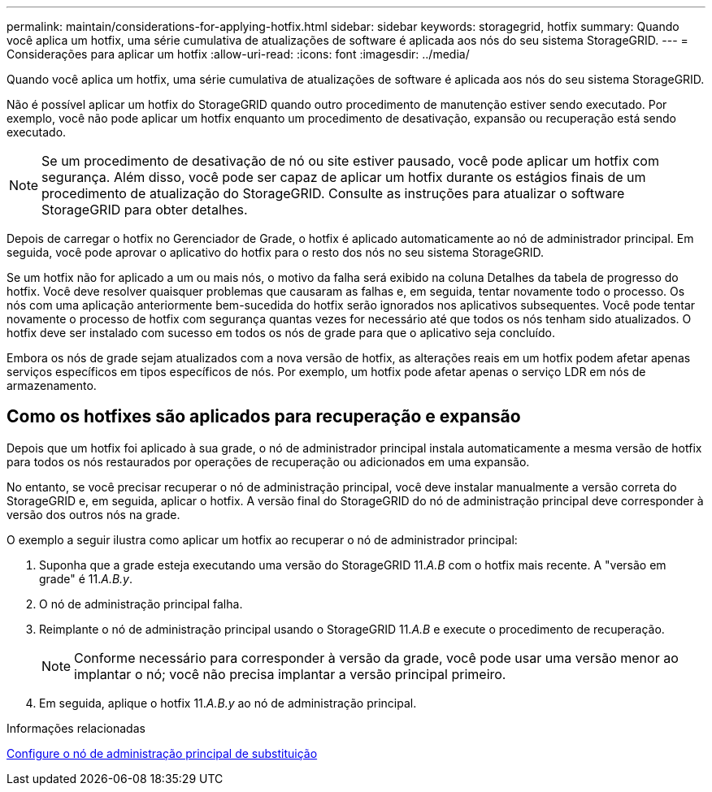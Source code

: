---
permalink: maintain/considerations-for-applying-hotfix.html 
sidebar: sidebar 
keywords: storagegrid, hotfix 
summary: Quando você aplica um hotfix, uma série cumulativa de atualizações de software é aplicada aos nós do seu sistema StorageGRID. 
---
= Considerações para aplicar um hotfix
:allow-uri-read: 
:icons: font
:imagesdir: ../media/


[role="lead"]
Quando você aplica um hotfix, uma série cumulativa de atualizações de software é aplicada aos nós do seu sistema StorageGRID.

Não é possível aplicar um hotfix do StorageGRID quando outro procedimento de manutenção estiver sendo executado. Por exemplo, você não pode aplicar um hotfix enquanto um procedimento de desativação, expansão ou recuperação está sendo executado.


NOTE: Se um procedimento de desativação de nó ou site estiver pausado, você pode aplicar um hotfix com segurança. Além disso, você pode ser capaz de aplicar um hotfix durante os estágios finais de um procedimento de atualização do StorageGRID. Consulte as instruções para atualizar o software StorageGRID para obter detalhes.

Depois de carregar o hotfix no Gerenciador de Grade, o hotfix é aplicado automaticamente ao nó de administrador principal. Em seguida, você pode aprovar o aplicativo do hotfix para o resto dos nós no seu sistema StorageGRID.

Se um hotfix não for aplicado a um ou mais nós, o motivo da falha será exibido na coluna Detalhes da tabela de progresso do hotfix. Você deve resolver quaisquer problemas que causaram as falhas e, em seguida, tentar novamente todo o processo. Os nós com uma aplicação anteriormente bem-sucedida do hotfix serão ignorados nos aplicativos subsequentes. Você pode tentar novamente o processo de hotfix com segurança quantas vezes for necessário até que todos os nós tenham sido atualizados. O hotfix deve ser instalado com sucesso em todos os nós de grade para que o aplicativo seja concluído.

Embora os nós de grade sejam atualizados com a nova versão de hotfix, as alterações reais em um hotfix podem afetar apenas serviços específicos em tipos específicos de nós. Por exemplo, um hotfix pode afetar apenas o serviço LDR em nós de armazenamento.



== Como os hotfixes são aplicados para recuperação e expansão

Depois que um hotfix foi aplicado à sua grade, o nó de administrador principal instala automaticamente a mesma versão de hotfix para todos os nós restaurados por operações de recuperação ou adicionados em uma expansão.

No entanto, se você precisar recuperar o nó de administração principal, você deve instalar manualmente a versão correta do StorageGRID e, em seguida, aplicar o hotfix. A versão final do StorageGRID do nó de administração principal deve corresponder à versão dos outros nós na grade.

O exemplo a seguir ilustra como aplicar um hotfix ao recuperar o nó de administrador principal:

. Suponha que a grade esteja executando uma versão do StorageGRID 11._A.B_ com o hotfix mais recente. A "versão em grade" é 11._A.B.y_.
. O nó de administração principal falha.
. Reimplante o nó de administração principal usando o StorageGRID 11._A.B_ e execute o procedimento de recuperação.
+

NOTE: Conforme necessário para corresponder à versão da grade, você pode usar uma versão menor ao implantar o nó; você não precisa implantar a versão principal primeiro.

. Em seguida, aplique o hotfix 11._A.B.y_ ao nó de administração principal.


.Informações relacionadas
xref:configuring-replacement-primary-admin-node.adoc[Configure o nó de administração principal de substituição]
